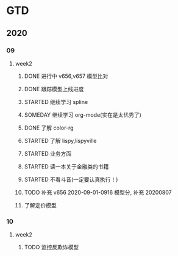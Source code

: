 * GTD
** 2020
*** 09
**** week2
***** DONE 进行中 v656,v657 模型比对
      CLOSED: [2020-09-17 Thu 11:14]
      :LOGBOOK:
      - State "DONE"       from              [2020-09-17 Thu 11:14]
      - State "进行中"     from              [2020-09-16 Wed 14:21]
      :END:
***** DONE 跟踪模型上线进度
      CLOSED: [2020-09-17 Thu 11:14] SCHEDULED: <2020-09-16 Wed>
      :LOGBOOK:
      - State "DONE"       from "STARTED"    [2020-09-17 Thu 11:14]
      CLOCK: [2020-09-16 Wed 15:12]
      :END:
***** STARTED 继续学习 spline
      SCHEDULED: <2020-09-16 Wed>
***** SOMEDAY 继续学习 org-mode(实在是太优秀了)
      SCHEDULED: <2020-09-16 Wed>
***** DONE 了解 color-rg
      CLOSED: [2020-09-17 Thu 11:15]
      :LOGBOOK:
      - State "DONE"       from "SOMEDAY"    [2020-09-17 Thu 11:15]
      :END:
***** STARTED 了解 lispy,lispyville
      SCHEDULED: <2020-09-17 Thu>
***** STARTED 业务方面
      SCHEDULED: <2020-09-17 Thu>
***** STARTED 读一本关于金融类的书籍
      SCHEDULED: <2020-09-17 Thu>
***** STARTED 不看斗音(一定要认真执行！)
      SCHEDULED: <2020-09-17 Thu>
***** TODO 补充 v656 2020-09-01-0916 模型分, 补充 20200807
***** 了解定价模型 
*** 10
**** week2
***** TODO 监控反欺诈模型
      SCHEDULED: <2020-10-11 日>
